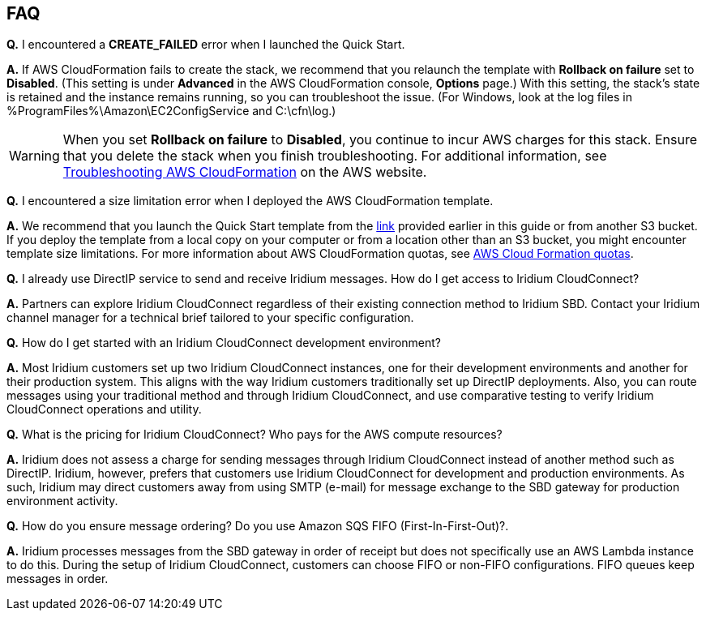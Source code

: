 // Add any tips or answers to anticipated questions. This could include the following troubleshooting information. If you don’t have any other Q&A to add, change “FAQ” to “Troubleshooting.”

== FAQ

*Q.* I encountered a *CREATE_FAILED* error when I launched the Quick Start.

*A.* If AWS CloudFormation fails to create the stack, we recommend that you relaunch the template with *Rollback on failure* set to *Disabled*. (This setting is under *Advanced* in the AWS CloudFormation console, *Options* page.) With this setting, the stack’s state is retained and the instance remains running, so you can troubleshoot the issue. (For Windows, look at the log files in %ProgramFiles%\Amazon\EC2ConfigService and C:\cfn\log.)
// If you’re deploying on Linux instances, provide the location for log files on Linux, or omit this sentence.

WARNING: When you set *Rollback on failure* to *Disabled*, you continue to incur AWS charges for this stack. Ensure that you delete the stack when you finish troubleshooting. For additional information, see https://docs.aws.amazon.com/AWSCloudFormation/latest/UserGuide/troubleshooting.html[Troubleshooting AWS CloudFormation^] on the AWS website.

*Q.* I encountered a size limitation error when I deployed the AWS CloudFormation template.

*A.* We recommend that you launch the Quick Start template from the link:#_launch_the_quick_start[link] provided earlier in this guide or from another S3 bucket. If you deploy the template from a local copy on your computer or from a location other than an S3 bucket, you might encounter template size limitations. For more information about AWS CloudFormation quotas, see http://docs.aws.amazon.com/AWSCloudFormation/latest/UserGuide/cloudformation-limits.html[AWS Cloud Formation quotas^].

*Q.* I already use DirectIP service to send and receive Iridium messages. How do I get access to Iridium CloudConnect?

*A.* Partners can explore Iridium CloudConnect regardless of their existing connection method to Iridium SBD. Contact your Iridium channel manager for a technical brief tailored to your specific configuration.

*Q.* How do I get started with an Iridium CloudConnect development environment?

*A.* Most Iridium customers set up two Iridium CloudConnect instances, one for their development environments and another for their production system. This aligns with the way Iridium customers traditionally set up DirectIP deployments. Also, you can route messages using your traditional method and through Iridium CloudConnect, and use comparative testing to verify Iridium CloudConnect operations and utility.

*Q.* What is the pricing for Iridium CloudConnect? Who pays for the AWS
compute resources?

*A.* Iridium does not assess a charge for sending messages through Iridium CloudConnect instead of another method such as DirectIP. Iridium, however, prefers that customers use Iridium CloudConnect for development and production environments. As such, Iridium may
direct customers away from using SMTP (e-mail) for message exchange to the SBD gateway for production environment activity.

*Q.* How do you ensure message ordering? Do you use Amazon SQS FIFO (First-In-First-Out)?.

*A.* Iridium processes messages from the SBD gateway in order of receipt but
does not specifically use an AWS Lambda instance to do this. During the setup of Iridium CloudConnect, customers can choose FIFO or non-FIFO configurations. FIFO queues keep
messages in order.